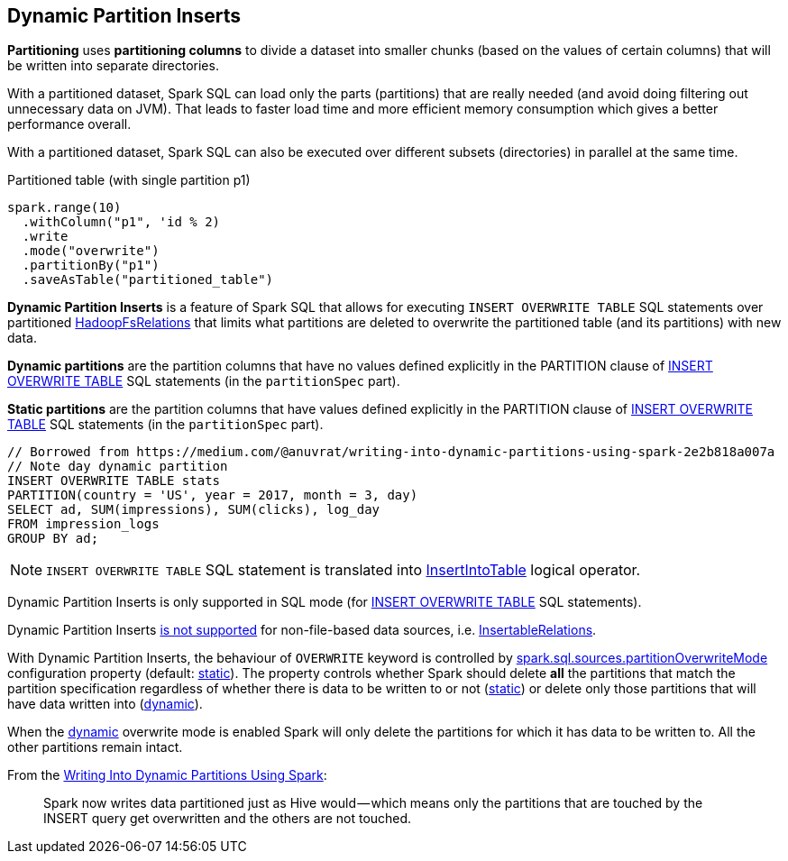 == Dynamic Partition Inserts

*Partitioning* uses *partitioning columns* to divide a dataset into smaller chunks (based on the values of certain columns) that will be written into separate directories.

With a partitioned dataset, Spark SQL can load only the parts (partitions) that are really needed (and avoid doing filtering out unnecessary data on JVM). That leads to faster load time and more efficient memory consumption which gives a better performance overall.

With a partitioned dataset, Spark SQL can also be executed over different subsets (directories) in parallel at the same time.

.Partitioned table (with single partition p1)
[source, scala]
----
spark.range(10)
  .withColumn("p1", 'id % 2)
  .write
  .mode("overwrite")
  .partitionBy("p1")
  .saveAsTable("partitioned_table")
----

*Dynamic Partition Inserts* is a feature of Spark SQL that allows for executing `INSERT OVERWRITE TABLE` SQL statements over partitioned <<spark-sql-BaseRelation-HadoopFsRelation.adoc#, HadoopFsRelations>> that limits what partitions are deleted to overwrite the partitioned table (and its partitions) with new data.

[[dynamic-partitions]]
*Dynamic partitions* are the partition columns that have no values defined explicitly in the PARTITION clause of <<spark-sql-AstBuilder.adoc#visitInsertOverwriteTable, INSERT OVERWRITE TABLE>> SQL statements (in the `partitionSpec` part).

[[static-partitions]]
*Static partitions* are the partition columns that have values defined explicitly in the PARTITION clause of <<spark-sql-AstBuilder.adoc#visitInsertOverwriteTable, INSERT OVERWRITE TABLE>> SQL statements (in the `partitionSpec` part).

```
// Borrowed from https://medium.com/@anuvrat/writing-into-dynamic-partitions-using-spark-2e2b818a007a
// Note day dynamic partition
INSERT OVERWRITE TABLE stats
PARTITION(country = 'US', year = 2017, month = 3, day)
SELECT ad, SUM(impressions), SUM(clicks), log_day
FROM impression_logs
GROUP BY ad;
```

NOTE: `INSERT OVERWRITE TABLE` SQL statement is translated into <<InsertIntoTable.adoc#, InsertIntoTable>> logical operator.

Dynamic Partition Inserts is only supported in SQL mode (for <<spark-sql-AstBuilder.adoc#visitInsertOverwriteTable, INSERT OVERWRITE TABLE>> SQL statements).

Dynamic Partition Inserts <<spark-sql-Analyzer-PreWriteCheck.adoc#apply-InsertableRelation, is not supported>> for non-file-based data sources, i.e. <<spark-sql-InsertableRelation.adoc#, InsertableRelations>>.

With Dynamic Partition Inserts, the behaviour of `OVERWRITE` keyword is controlled by <<spark-sql-properties.adoc#spark.sql.sources.partitionOverwriteMode, spark.sql.sources.partitionOverwriteMode>> configuration property (default: <<spark-sql-properties.adoc#spark.sql.sources.partitionOverwriteMode-static, static>>). The property controls whether Spark should delete *all* the partitions that match the partition specification regardless of whether there is data to be written to or not (<<spark-sql-properties.adoc#spark.sql.sources.partitionOverwriteMode-static, static>>) or delete only those partitions that will have data written into (<<spark-sql-properties.adoc#spark.sql.sources.partitionOverwriteMode-dynamic, dynamic>>).

When the <<spark-sql-properties.adoc#spark.sql.sources.partitionOverwriteMode-dynamic, dynamic>> overwrite mode is enabled Spark will only delete the partitions for which it has data to be written to. All the other partitions remain intact.

From the https://medium.com/@anuvrat/writing-into-dynamic-partitions-using-spark-2e2b818a007a[Writing Into Dynamic Partitions Using Spark]:

> Spark now writes data partitioned just as Hive would — which means only the partitions that are touched by the INSERT query get overwritten and the others are not touched.
